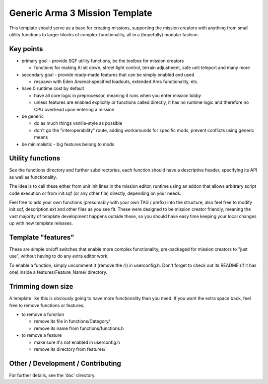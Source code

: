 Generic Arma 3 Mission Template
===============================

This template should serve as a base for creating missions, supporting
the mission creators with anything from small utility functions to larger
blocks of complex functionality, all in a (hopefully) modular fashion.

Key points
----------

- primary goal - provide SQF utility functions, be the toolbox for mission
  creators

  - functions for making AI sit down, street light control, terrain adjustment,
    safe unit teleport and many more

- secondary goal - provide ready-made features that can be simply enabled and
  used

  - respawn with Eden Arsenal-specified loadouts, extended Ares functionality,
    etc.

- have 0 runtime cost by default

  - have all core logic in preprocessor, meaning it runs when you enter mission
    lobby
  - unless features are enabled explicitly or functions called directly, it has
    no runtime logic and therefore no CPU overhead upon entering a mission

- be generic

  - do as much things vanilla-style as possible
  - don't go the "interoperability" route, adding workarounds for specific mods,
    prevent conflicts using generic means

- be minimalistic - big features belong to mods

Utility functions
-----------------

See the functions directory and further subdirectories, each function should
have a descriptive header, specifying its API as well as functionality.

The idea is to call these either from unit init lines in the mission editor,
runtime using an addon that allows arbitrary script code execution or from
init.sqf (or any other file) directly, depending on your needs.

Feel free to add your own functions (presumably with your own TAG / prefix)
into the structure, also feel free to modify init.sqf, description.ext and
other files as you see fit. These were designed to be mission creator friendly,
meaning the vast majority of template development happens outside these, so
you should have easy time keeping your local changes up with new template
releases.

Template "features"
-------------------

These are simple on/off switches that enable more complex functionality,
pre-packaged for mission creators to "just use", without having to do any
extra editor work.

To enable a function, simply uncomment it (remove the //) in userconfig.h.
Don't forget to check out its README (if it has one) inside a
features/Feature_Name/ directory.

Trimming down size
------------------

A template like this is obviously going to have more functionality than you
need. If you want the extra space back, feel free to remove functions or
features.

- to remove a function

  - remove its file in functions/Category/
  - remove its name from functions/functions.h

- to remove a feature

  - make sure it's not enabled in userconfig.h
  - remove its directory from features/

Other / Development / Contributing
----------------------------------

For further details, see the 'doc' directory.
